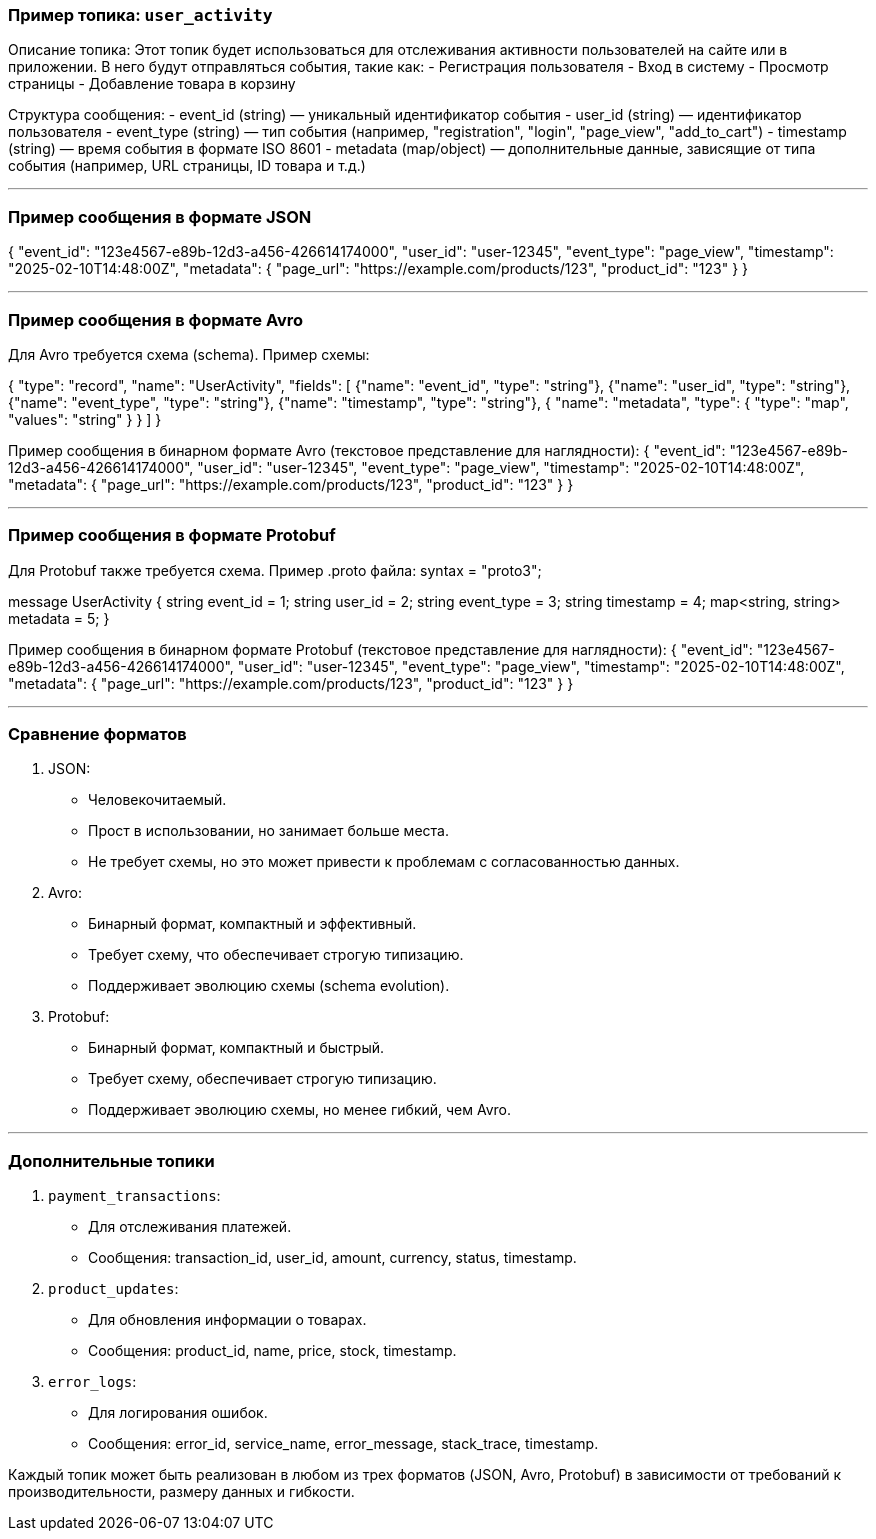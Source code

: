 ### Пример топика: `user_activity`

Описание топика:
Этот топик будет использоваться для отслеживания активности пользователей на сайте или в приложении. В него будут отправляться события, такие как:
- Регистрация пользователя
- Вход в систему
- Просмотр страницы
- Добавление товара в корзину

Структура сообщения:
- event_id (string) — уникальный идентификатор события
- user_id (string) — идентификатор пользователя
- event_type (string) — тип события (например, "registration", "login", "page_view", "add_to_cart")
- timestamp (string) — время события в формате ISO 8601
- metadata (map/object) — дополнительные данные, зависящие от типа события (например, URL страницы, ID товара и т.д.)

---

### Пример сообщения в формате JSON

{
  "event_id": "123e4567-e89b-12d3-a456-426614174000",
  "user_id": "user-12345",
  "event_type": "page_view",
  "timestamp": "2025-02-10T14:48:00Z",
  "metadata": {
    "page_url": "https://example.com/products/123",
    "product_id": "123"
  }
}

 

---

### Пример сообщения в формате Avro

Для Avro требуется схема (schema). Пример схемы:

{
  "type": "record",
  "name": "UserActivity",
  "fields": [
    {"name": "event_id", "type": "string"},
    {"name": "user_id", "type": "string"},
    {"name": "event_type", "type": "string"},
    {"name": "timestamp", "type": "string"},
    {
      "name": "metadata",
      "type": {
        "type": "map",
        "values": "string"
      }
    }
  ]
}

Пример сообщения в бинарном формате Avro (текстовое представление для наглядности):
{
  "event_id": "123e4567-e89b-12d3-a456-426614174000",
  "user_id": "user-12345",
  "event_type": "page_view",
  "timestamp": "2025-02-10T14:48:00Z",
  "metadata": {
    "page_url": "https://example.com/products/123",
    "product_id": "123"
  }
}

---

### Пример сообщения в формате Protobuf

Для Protobuf также требуется схема. Пример .proto файла:
syntax = "proto3";

message UserActivity {
  string event_id = 1;
  string user_id = 2;
  string event_type = 3;
  string timestamp = 4;
  map<string, string> metadata = 5;
}

Пример сообщения в бинарном формате Protobuf (текстовое представление для наглядности):
{
  "event_id": "123e4567-e89b-12d3-a456-426614174000",
  "user_id": "user-12345",
  "event_type": "page_view",
  "timestamp": "2025-02-10T14:48:00Z",
  "metadata": {
    "page_url": "https://example.com/products/123",
    "product_id": "123"
  }
}

---

### Сравнение форматов

1. JSON:
   - Человекочитаемый.
   - Прост в использовании, но занимает больше места.
   - Не требует схемы, но это может привести к проблемам с согласованностью данных.

2. Avro:
   - Бинарный формат, компактный и эффективный.
   - Требует схему, что обеспечивает строгую типизацию.
   - Поддерживает эволюцию схемы (schema evolution).

3. Protobuf:
   - Бинарный формат, компактный и быстрый.
   - Требует схему, обеспечивает строгую типизацию.
   - Поддерживает эволюцию схемы, но менее гибкий, чем Avro.

---

### Дополнительные топики

1. `payment_transactions`:
   - Для отслеживания платежей.
   - Сообщения: transaction_id, user_id, amount, currency, status, timestamp.

2. `product_updates`:
   - Для обновления информации о товарах.
   - Сообщения: product_id, name, price, stock, timestamp.

3. `error_logs`:
   - Для логирования ошибок.
   - Сообщения: error_id, service_name, error_message, stack_trace, timestamp.

Каждый топик может быть реализован в любом из трех форматов (JSON, Avro, Protobuf) в зависимости от требований к производительности, размеру данных и гибкости.